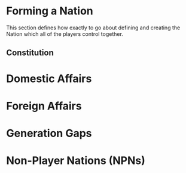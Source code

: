 * Forming a Nation

This section defines how exactly to go about defining and creating the
Nation which all of the players control together.

** Constitution

* Domestic Affairs
* Foreign Affairs
* Generation Gaps
* Non-Player Nations (NPNs)
